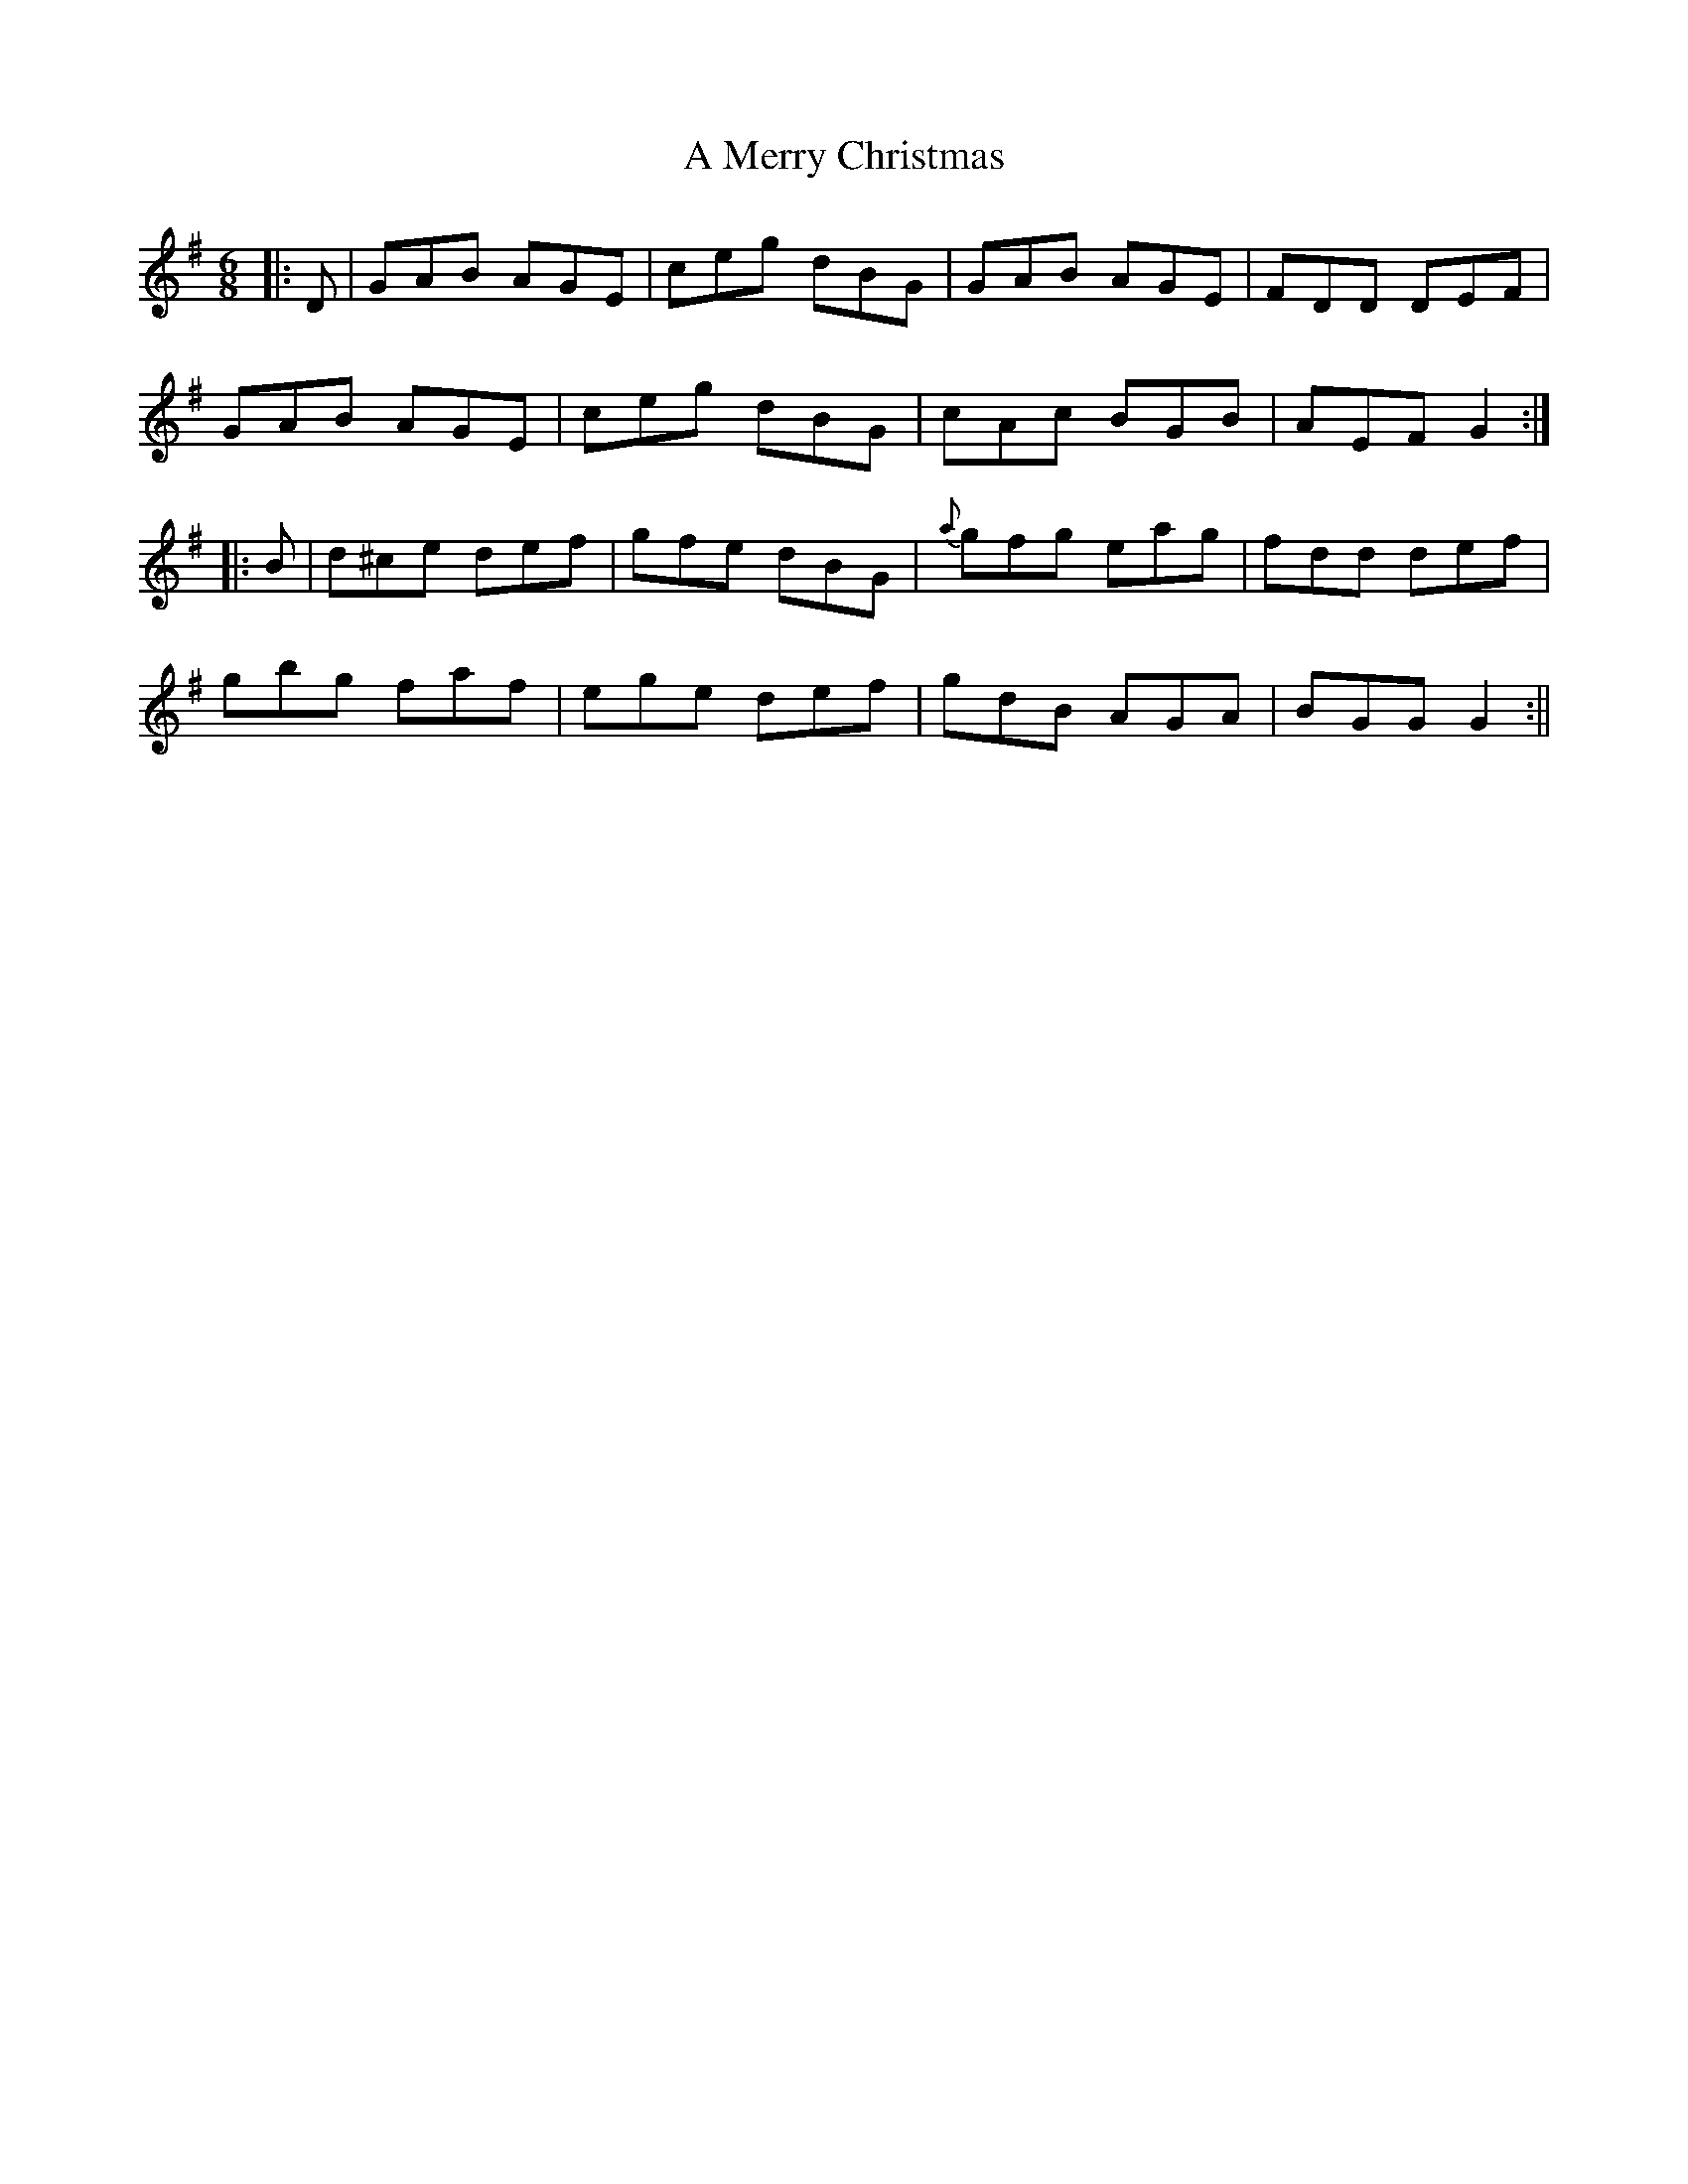 X: 2
T: A Merry Christmas
Z: Moxhe
S: https://thesession.org/tunes/2152#setting26864
R: jig
M: 6/8
L: 1/8
K: Gmaj
|:D|GAB AGE | ceg dBG | GAB AGE | FDD DEF |
GAB AGE | ceg dBG | cAc BGB | AEF G2 :|
|: B|d^ce def | gfe dBG | {a}gfg eag | fdd def|
gbg faf | ege def | gdB AGA | BGG G2 :||
